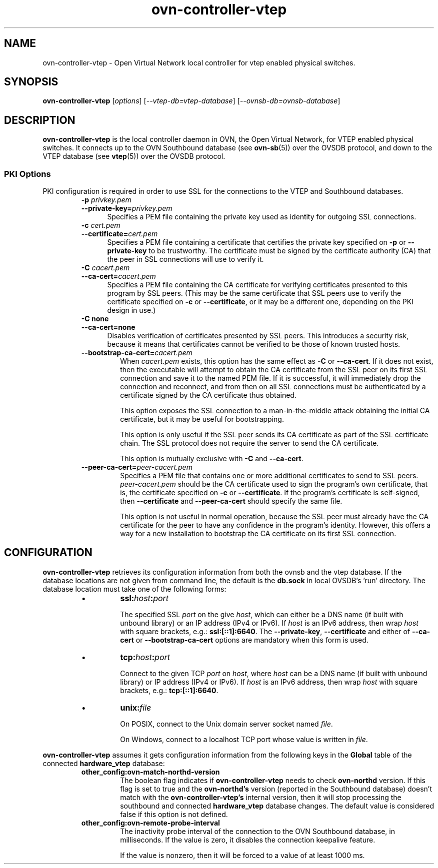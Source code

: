'\" p
.\" -*- nroff -*-
.TH "ovn-controller-vtep" 8 "ovn-controller-vtep" "OVN 23\[char46]09\[char46]5" "OVN Manual"
.fp 5 L CR              \\" Make fixed-width font available as \\fL.
.de TQ
.  br
.  ns
.  TP "\\$1"
..
.de ST
.  PP
.  RS -0.15in
.  I "\\$1"
.  RE
..
.de SU
.  PP
.  I "\\$1"
..
.PP
.SH "NAME"
.PP
.PP
ovn-controller-vtep \- Open Virtual Network local controller for vtep enabled physical switches\[char46]
.SH "SYNOPSIS"
.PP
\fBovn\-controller\-vtep\fR [\fIoptions\fR] [\fI\-\-vtep-db=vtep-database\fR] [\fI\-\-ovnsb-db=ovnsb-database\fR]
.SH "DESCRIPTION"
.PP
.PP
\fBovn\-controller\-vtep\fR is the local controller daemon in OVN, the Open Virtual Network, for VTEP enabled physical switches\[char46] It connects up to the OVN Southbound database (see \fBovn\-sb\fR(5)) over the OVSDB protocol, and down to the VTEP database (see \fBvtep\fR(5)) over the OVSDB protocol\[char46]
.SS "PKI Options"
.PP
.PP
PKI configuration is required in order to use SSL for the connections to the VTEP and Southbound databases\[char46]
.RS
.TP
\fB\-p\fR \fIprivkey\[char46]pem\fR
.TQ .5in
\fB\-\-private\-key=\fR\fIprivkey\[char46]pem\fR
Specifies a PEM file containing the private key used as identity for outgoing SSL connections\[char46]
.TP
\fB\-c\fR \fIcert\[char46]pem\fR
.TQ .5in
\fB\-\-certificate=\fR\fIcert\[char46]pem\fR
Specifies a PEM file containing a certificate that certifies the private key specified on \fB\-p\fR or \fB\-\-private\-key\fR to be trustworthy\[char46] The certificate must be signed by the certificate authority (CA) that the peer in SSL connections will use to verify it\[char46]
.TP
\fB\-C\fR \fIcacert\[char46]pem\fR
.TQ .5in
\fB\-\-ca\-cert=\fR\fIcacert\[char46]pem\fR
Specifies a PEM file containing the CA certificate for verifying certificates presented to this program by SSL peers\[char46] (This may be the same certificate that SSL peers use to verify the certificate specified on \fB\-c\fR or \fB\-\-certificate\fR, or it may be a different one, depending on the PKI design in use\[char46])
.TP
\fB\-C none\fR
.TQ .5in
\fB\-\-ca\-cert=none\fR
Disables verification of certificates presented by SSL peers\[char46] This introduces a security risk, because it means that certificates cannot be verified to be those of known trusted hosts\[char46]
.RE
.RS
.TP
\fB\-\-bootstrap\-ca\-cert=\fR\fIcacert\[char46]pem\fR
When \fIcacert\[char46]pem\fR exists, this option has the same effect as \fB\-C\fR or \fB\-\-ca\-cert\fR\[char46] If it does not exist, then the executable will attempt to obtain the CA certificate from the SSL peer on its first SSL connection and save it to the named PEM file\[char46] If it is successful, it will immediately drop the connection and reconnect, and from then on all SSL connections must be authenticated by a certificate signed by the CA certificate thus obtained\[char46]
.IP
This option exposes the SSL connection to a man-in-the-middle attack obtaining the initial CA certificate, but it may be useful for bootstrapping\[char46]
.IP
This option is only useful if the SSL peer sends its CA certificate as part of the SSL certificate chain\[char46] The SSL protocol does not require the server to send the CA certificate\[char46]
.IP
This option is mutually exclusive with \fB\-C\fR and \fB\-\-ca\-cert\fR\[char46]
.RE
.RS
.TP
\fB\-\-peer\-ca\-cert=\fR\fIpeer-cacert\[char46]pem\fR
Specifies a PEM file that contains one or more additional certificates to send to SSL peers\[char46] \fIpeer-cacert\[char46]pem\fR should be the CA certificate used to sign the program\(cqs own certificate, that is, the certificate specified on \fB\-c\fR or \fB\-\-certificate\fR\[char46] If the program\(cqs certificate is self-signed, then \fB\-\-certificate\fR and \fB\-\-peer\-ca\-cert\fR should specify the same file\[char46]
.IP
This option is not useful in normal operation, because the SSL peer must already have the CA certificate for the peer to have any confidence in the program\(cqs identity\[char46] However, this offers a way for a new installation to bootstrap the CA certificate on its first SSL connection\[char46]
.RE
.SH "CONFIGURATION"
.PP
.PP
\fBovn\-controller\-vtep\fR retrieves its configuration information from both the ovnsb and the vtep database\[char46] If the database locations are not given from command line, the default is the \fBdb\[char46]sock\fR in local OVSDB\(cqs \(cqrun\(cq directory\[char46] The database location must take one of the following forms:
.RS
.IP \(bu
\fBssl:\fIhost\fB:\fIport\fB\fR
.IP
The specified SSL \fIport\fR on the give \fIhost\fR, which can either be a DNS name (if built with unbound library) or an IP address (IPv4 or IPv6)\[char46] If \fIhost\fR is an IPv6 address, then wrap \fIhost\fR with square brackets, e\[char46]g\[char46]: \fBssl:[::1]:6640\fR\[char46] The \fB\-\-private\-key\fR, \fB\-\-certificate\fR and either of \fB\-\-ca\-cert\fR or \fB\-\-bootstrap\-ca\-cert\fR options are mandatory when this form is used\[char46]
.IP \(bu
\fBtcp:\fIhost\fB:\fIport\fB\fR
.IP
Connect to the given TCP \fIport\fR on \fIhost\fR, where \fIhost\fR can be a DNS name (if built with unbound library) or IP address (IPv4 or IPv6)\[char46] If \fIhost\fR is an IPv6 address, then wrap \fIhost\fR with square brackets, e\[char46]g\[char46]: \fBtcp:[::1]:6640\fR\[char46]
.IP \(bu
\fBunix:\fIfile\fB\fR
.IP
On POSIX, connect to the Unix domain server socket named \fIfile\fR\[char46]
.IP
On Windows, connect to a localhost TCP port whose value is written in \fIfile\fR\[char46]
.RE
.PP
.PP
\fBovn\-controller\-vtep\fR assumes it gets configuration information from the following keys in the \fBGlobal\fR table of the connected \fBhardware_vtep\fR database:
.PP
.PP
.RS
.TP
\fBother_config:ovn\-match\-northd\-version\fR
The boolean flag indicates if \fBovn\-controller\-vtep\fR needs to check \fBovn\-northd\fR version\[char46] If this flag is set to true and the \fBovn\-northd\(cqs\fR version (reported in the Southbound database) doesn\(cqt match with the \fBovn\-controller\-vtep\(cqs\fR internal version, then it will stop processing the southbound and connected \fBhardware_vtep\fR database changes\[char46] The default value is considered false if this option is not defined\[char46]
.TP
\fBother_config:ovn\-remote\-probe\-interval\fR
The inactivity probe interval of the connection to the OVN Southbound database, in milliseconds\[char46] If the value is zero, it disables the connection keepalive feature\[char46]
.IP
If the value is nonzero, then it will be forced to a value of at least 1000 ms\[char46]
.RE
